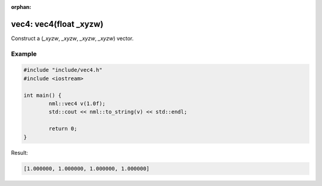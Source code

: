 :orphan:

vec4: vec4(float _xyzw)
=======================

Construct a (*_xyzw*, *_xyzw*, *_xyzw*, *_xyzw*) vector.

Example
-------

.. code-block:: cpp

	#include "include/vec4.h"
	#include <iostream>

	int main() {
		nml::vec4 v(1.0f);
		std::cout << nml::to_string(v) << std::endl;

		return 0;
	}

Result:

.. code-block::

	[1.000000, 1.000000, 1.000000, 1.000000]